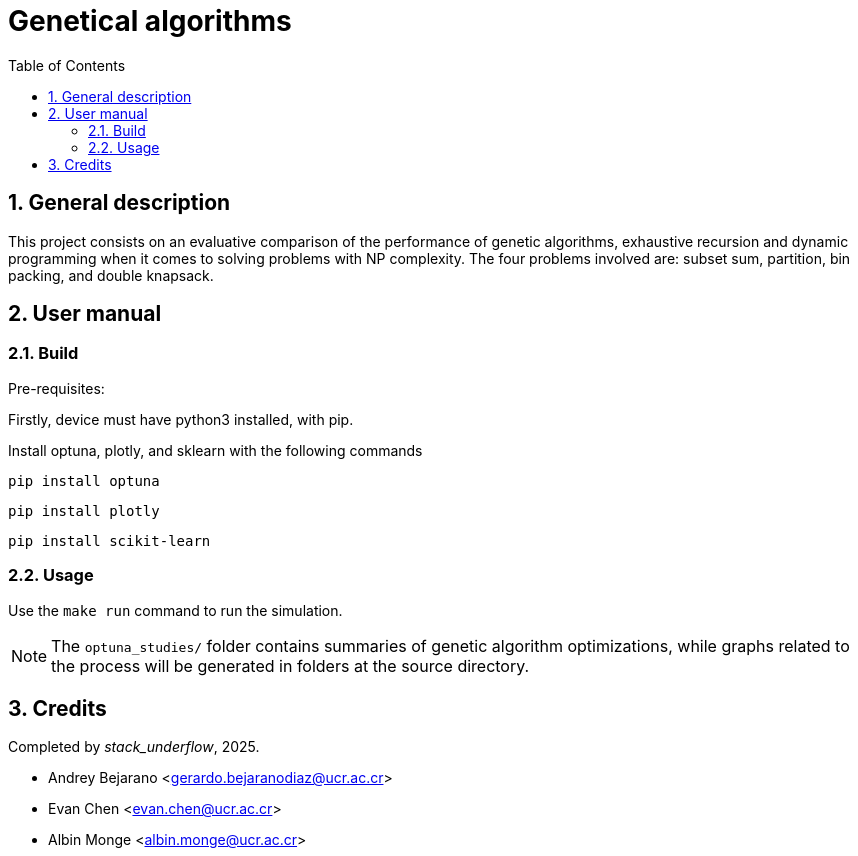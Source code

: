 = Genetical algorithms
:experimental:
:nofooter:
:source-highlighter: highlightjs
:sectnums:
:stem: latexmath
:toc:
:xrefstyle: short


[[general_description]]
== General description 
This project consists on an evaluative comparison of the performance of genetic algorithms, exhaustive recursion and dynamic programming when it comes to solving problems with NP complexity. The four problems involved are: subset sum, partition, bin packing, and double knapsack.

[[user_manual]]
== User manual

[[build]]
=== Build
Pre-requisites:

Firstly, device must have python3 installed, with pip.

Install optuna, plotly, and sklearn with the following commands

`pip install optuna`

`pip install plotly`

`pip install scikit-learn`

[[usage]]
=== Usage
Use the `make run` command to run the simulation.

NOTE: The `optuna_studies/` folder contains summaries of genetic algorithm optimizations, while graphs related to the process will be generated in folders at the source directory.

[[credits]]
== Credits

Completed by _stack_underflow_, 2025.

- Andrey Bejarano <gerardo.bejaranodiaz@ucr.ac.cr>

- Evan Chen <evan.chen@ucr.ac.cr>

- Albin Monge <albin.monge@ucr.ac.cr>